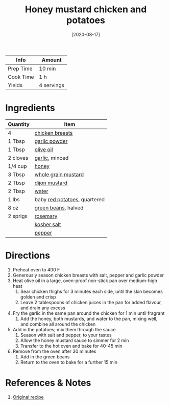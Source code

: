 :PROPERTIES:
:ID:       10fbc2d0-e29b-4f3a-a6b4-d21ad5788de4
:END:
#+TITLE: Honey mustard chicken and potatoes
#+DATE: [2020-08-17]
#+LAST_MODIFIED: [2022-07-25 Mon 18:09]
#+FILETAGS: :recipe:chicken :potatoes :dinner:

| Info      | Amount     |
|-----------+------------|
| Prep Time | 10 min     |
| Cook Time | 1 h        |
| Yields    | 4 servings |

* Ingredients

| Quantity | Item                         |
|----------+------------------------------|
| 4        | [[../_ingredients/chicken-breast.md][chicken breasts]]              |
| 1 Tbsp   | [[../_ingredients/garlic-powder.md][garlic powder]]                |
| 1 Tbsp   | [[../_ingredients/olive-oil.md][olive oil]]                    |
| 2 cloves | [[../_ingredients/garlic.md][garlic]], minced               |
| 1/4 cup  | [[../_ingredients/honey.md][honey]]                        |
| 3 Tbsp   | [[../_ingredients/mustard.md][whole grain mustard]]          |
| 2 Tbsp   | [[../_ingredients/dijon-mustard.md][dijon mustard]]                |
| 2 Tbsp   | [[id:970d7f49-6f00-4caf-b73f-90d3e7f5039c][water]]                        |
| 1 lbs    | baby [[../_ingredients/potato.md][red potatoes]], quartered |
| 8 oz     | [[../_ingredients/green-beans.md][green beans]], halved          |
| 2 sprigs | [[../_ingredients/rosemary.md][rosemary]]                     |
|          | [[../_ingredients/kosher-salt.md][kosher salt]]                  |
|          | [[id:68516e6c-ad08-45fd-852b-ba45ce50a68b][pepper]]                       |

* Directions

1. Preheat oven to 400 F
2. Generously season chicken breasts with salt, pepper and garlic powder
3. Heat olive oil in a large, oven-proof non-stick pan over medium-high heat
   1. Sear chicken thighs for 3 minutes each side, until the skin becomes golden and crisp
   2. Leave 2 tablespoons of chicken juices in the pan for added flavour, and drain any excess
4. Fry the garlic in the same pan around the chicken for 1 min until fragrant
   1. Add the honey, both mustards, and water to the pan, mixing well, and combine all around the chicken
5. Add in the potatoes; mix them through the sauce
   1. Season with salt and pepper, to your tastes
   2. Allow the honey mustard sauce to simmer for 2 min
   3. Transfer to the hot oven and bake for 40-45 min
6. Remove from the oven after 30 minutes
   1. Add in the green beans
   2. Return to the oven to bake for a further 15 min

* References & Notes

1. [[https://cafedelites.com/honey-mustard-chicken-potatoes/][Original recipe]]

